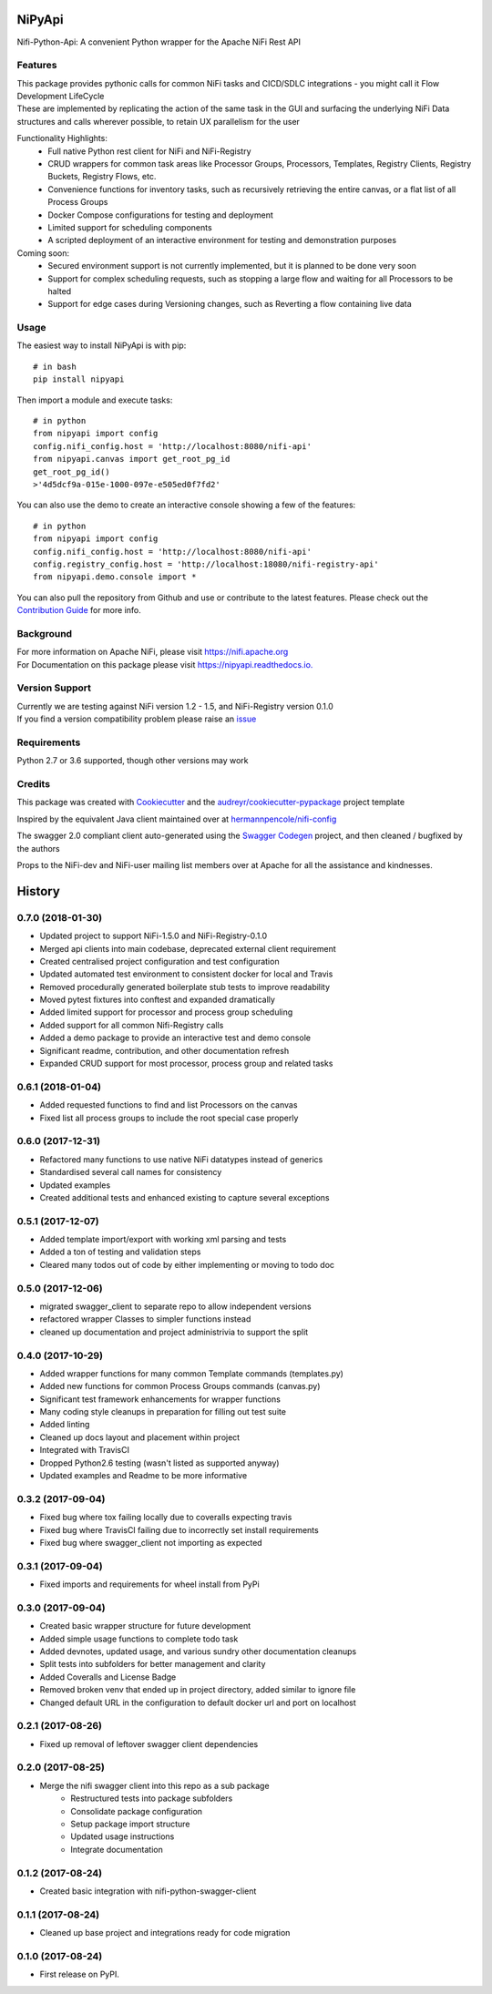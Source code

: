 =======
NiPyApi
=======

Nifi-Python-Api: A convenient Python wrapper for the Apache NiFi Rest API

.. image:: https://img.shields.io/pypi/v/nipyapi.svg
        :target: https://pypi.python.org/pypi/nipyapi
        :alt: Release Status

.. image:: https://img.shields.io/travis/Chaffelson/nipyapi.svg
        :target: https://travis-ci.org/Chaffelson/nipyapi
        :alt: Build Status

.. image:: https://readthedocs.org/projects/nipyapi/badge/?version=latest
        :target: https://nipyapi.readthedocs.io/en/latest/?badge=latest
        :alt: Documentation Status

.. image:: https://pyup.io/repos/github/Chaffelson/nipyapi/shield.svg
     :target: https://pyup.io/repos/github/Chaffelson/nipyapi/
     :alt: Python Updates

.. image:: https://coveralls.io/repos/github/Chaffelson/nipyapi/badge.svg?branch=master
    :target: https://coveralls.io/github/Chaffelson/nipyapi?branch=master&service=github
    :alt: test coverage

.. image:: https://img.shields.io/badge/License-Apache%202.0-blue.svg
    :target: https://opensource.org/licenses/Apache-2.0
    :alt: License


Features
--------

| This package provides pythonic calls for common NiFi tasks and CICD/SDLC integrations - you might call it Flow Development LifeCycle
| These are implemented by replicating the action of the same task in the GUI and surfacing the underlying NiFi Data structures and calls wherever possible, to retain UX parallelism for the user

Functionality Highlights:
 - Full native Python rest client for NiFi and NiFi-Registry
 - CRUD wrappers for common task areas like Processor Groups, Processors, Templates, Registry Clients, Registry Buckets, Registry Flows, etc.
 - Convenience functions for inventory tasks, such as recursively retrieving the entire canvas, or a flat list of all Process Groups
 - Docker Compose configurations for testing and deployment
 - Limited support for scheduling components
 - A scripted deployment of an interactive environment for testing and demonstration purposes

Coming soon:
 - Secured environment support is not currently implemented, but it is planned to be done very soon
 - Support for complex scheduling requests, such as stopping a large flow and waiting for all Processors to be halted
 - Support for edge cases during Versioning changes, such as Reverting a flow containing live data

Usage
-----
The easiest way to install NiPyApi is with pip::

    # in bash
    pip install nipyapi

Then import a module and execute tasks::

    # in python
    from nipyapi import config
    config.nifi_config.host = 'http://localhost:8080/nifi-api'
    from nipyapi.canvas import get_root_pg_id
    get_root_pg_id()
    >'4d5dcf9a-015e-1000-097e-e505ed0f7fd2'

You can also use the demo to create an interactive console showing a few of the features::

    # in python
    from nipyapi import config
    config.nifi_config.host = 'http://localhost:8080/nifi-api'
    config.registry_config.host = 'http://localhost:18080/nifi-registry-api'
    from nipyapi.demo.console import *

You can also pull the repository from Github and use or contribute to the latest features.
Please check out the `Contribution Guide <https://github.com/Chaffelson/nipyapi/blob/master/docs/contributing.rst>`_ for more info.

Background
----------

| For more information on Apache NiFi, please visit `https://nifi.apache.org <https://nifi.apache.org>`_
| For Documentation on this package please visit `https://nipyapi.readthedocs.io. <https://nipyapi.readthedocs.io/en/latest>`_


Version Support
---------------

| Currently we are testing against NiFi version 1.2 - 1.5, and NiFi-Registry version 0.1.0
| If you find a version compatibility problem please raise an `issue <https://github.com/Chaffelson/nipyapi/issues>`_

Requirements
------------

Python 2.7 or 3.6 supported, though other versions may work


Credits
---------

This package was created with Cookiecutter_ and the `audreyr/cookiecutter-pypackage`_ project template

.. _Cookiecutter: https://github.com/audreyr/cookiecutter
.. _`audreyr/cookiecutter-pypackage`: https://github.com/audreyr/cookiecutter-pypackage

Inspired by the equivalent Java client maintained over at
`hermannpencole/nifi-config <https://github.com/hermannpencole/nifi-config>`_

The swagger 2.0 compliant client auto-generated using the
`Swagger Codegen <https://github.com/swagger-api/swagger-codegen>`_ project,
and then cleaned / bugfixed by the authors

Props to the NiFi-dev and NiFi-user mailing list members over at Apache for all the assistance and kindnesses.


=======
History
=======

0.7.0 (2018-01-30)
------------------

* Updated project to support NiFi-1.5.0 and NiFi-Registry-0.1.0
* Merged api clients into main codebase, deprecated external client requirement
* Created centralised project configuration and test configuration
* Updated automated test environment to consistent docker for local and Travis
* Removed procedurally generated boilerplate stub tests to improve readability
* Moved pytest fixtures into conftest and expanded dramatically
* Added limited support for processor and process group scheduling
* Added support for all common Nifi-Registry calls
* Added a demo package to provide an interactive test and demo console
* Significant readme, contribution, and other documentation refresh
* Expanded CRUD support for most processor, process group and related tasks


0.6.1 (2018-01-04)
------------------

* Added requested functions to find and list Processors on the canvas
* Fixed list all process groups to include the root special case properly


0.6.0 (2017-12-31)
------------------

* Refactored many functions to use native NiFi datatypes instead of generics
* Standardised several call names for consistency
* Updated examples
* Created additional tests and enhanced existing to capture several exceptions


0.5.1 (2017-12-07)
------------------

* Added template import/export with working xml parsing and tests
* Added a ton of testing and validation steps
* Cleared many todos out of code by either implementing or moving to todo doc


0.5.0 (2017-12-06)
------------------

* migrated swagger_client to separate repo to allow independent versions
* refactored wrapper Classes to simpler functions instead
* cleaned up documentation and project administrivia to support the split

0.4.0 (2017-10-29)
------------------

* Added wrapper functions for many common Template commands (templates.py)
* Added new functions for common Process Groups commands (canvas.py)
* Significant test framework enhancements for wrapper functions
* Many coding style cleanups in preparation for filling out test suite
* Added linting
* Cleaned up docs layout and placement within project
* Integrated with TravisCI
* Dropped Python2.6 testing (wasn't listed as supported anyway)
* Updated examples and Readme to be more informative

0.3.2 (2017-09-04)
------------------

* Fixed bug where tox failing locally due to coveralls expecting travis
* Fixed bug where TravisCI failing due to incorrectly set install requirements
* Fixed bug where swagger_client not importing as expected


0.3.1 (2017-09-04)
------------------

* Fixed imports and requirements for wheel install from PyPi

0.3.0 (2017-09-04)
------------------

* Created basic wrapper structure for future development
* Added simple usage functions to complete todo task
* Added devnotes, updated usage, and various sundry other documentation cleanups
* Split tests into subfolders for better management and clarity
* Added Coveralls and License Badge
* Removed broken venv that ended up in project directory, added similar to ignore file
* Changed default URL in the configuration to default docker url and port on localhost

0.2.1 (2017-08-26)
------------------

* Fixed up removal of leftover swagger client dependencies

0.2.0 (2017-08-25)
------------------

* Merge the nifi swagger client into this repo as a sub package
    * Restructured tests into package subfolders
    * Consolidate package configuration
    * Setup package import structure
    * Updated usage instructions
    * Integrate documentation

0.1.2 (2017-08-24)
------------------

* Created basic integration with nifi-python-swagger-client

0.1.1 (2017-08-24)
------------------

* Cleaned up base project and integrations ready for code migration

0.1.0 (2017-08-24)
------------------

* First release on PyPI.


